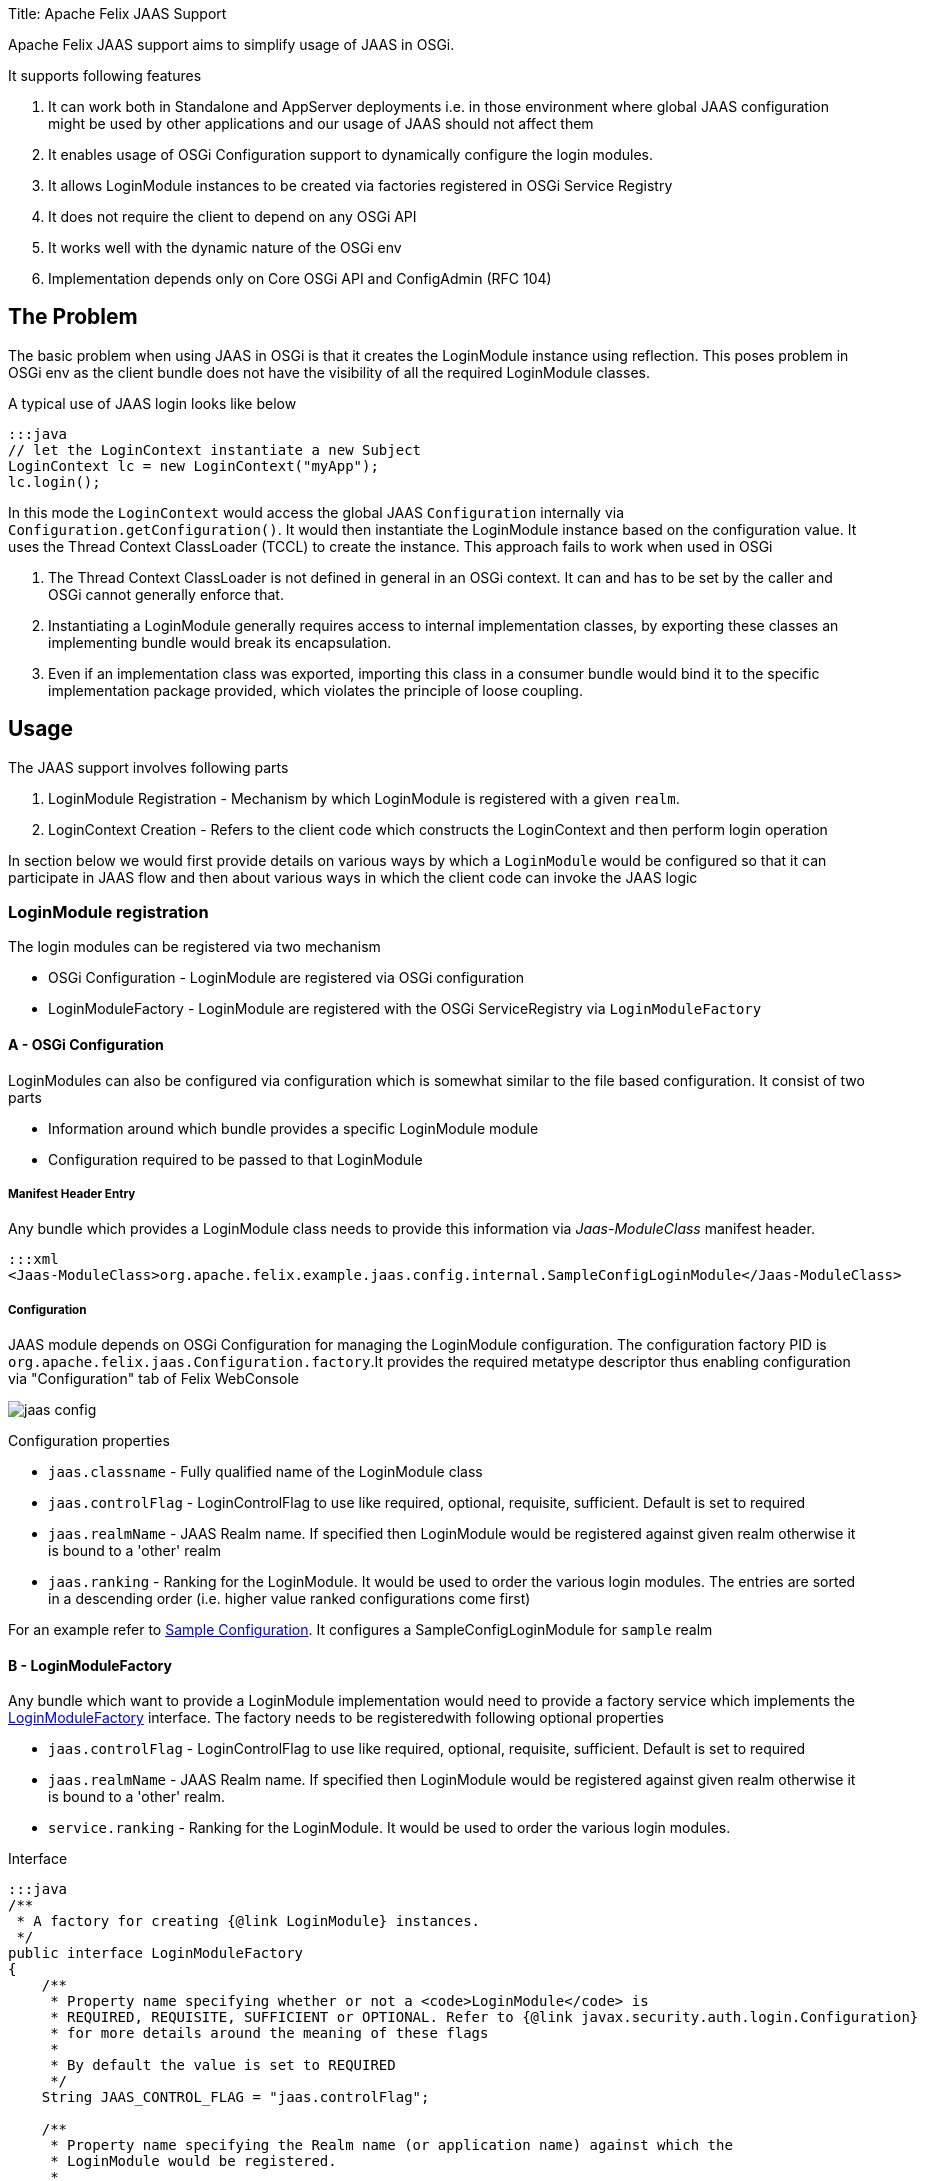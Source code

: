 Title: Apache Felix JAAS Support

[TOC]

Apache Felix JAAS support aims to simplify usage of JAAS in OSGi.

It supports following features

. It can work both in Standalone and AppServer deployments i.e.
in those environment where global JAAS configuration might be used by other applications and our usage of JAAS should not affect them
. It enables usage of OSGi Configuration support to dynamically configure the login modules.
. It allows LoginModule instances to be created via factories registered in OSGi Service Registry
. It does not require the client to depend on any OSGi API
. It works well with the dynamic nature of the OSGi env
. Implementation depends only on Core OSGi API and ConfigAdmin (RFC 104)

== The Problem

The basic problem when using JAAS in OSGi is that it creates the LoginModule instance using reflection.
This poses problem in OSGi env as the client bundle does not have the visibility of all the required LoginModule classes.

A typical use of JAAS login looks like below

 :::java
 // let the LoginContext instantiate a new Subject
 LoginContext lc = new LoginContext("myApp");
 lc.login();

In this mode the `LoginContext` would access the global JAAS `Configuration` internally via `Configuration.getConfiguration()`.
It would then instantiate the LoginModule instance based on the configuration value.
It uses the Thread Context ClassLoader (TCCL) to create the instance.
This approach fails to work when used in OSGi

. The Thread Context ClassLoader is not defined in general in an OSGi context.
It can and has to be set by the caller and OSGi cannot generally enforce that.
. Instantiating a LoginModule generally requires access to internal implementation classes, by exporting these classes an implementing bundle would break its encapsulation.
. Even if an implementation class was exported, importing this class in a consumer bundle would bind it to the specific implementation package provided, which violates the principle of loose coupling.

== Usage

The JAAS support involves following parts

. LoginModule Registration - Mechanism by which LoginModule is registered with a given `realm`.
. LoginContext Creation - Refers to the client code which constructs the LoginContext and then perform login operation

In section below we would first provide details on various ways by which a `LoginModule` would be configured so that it can participate in JAAS flow and then about various ways in which the client code can invoke the JAAS logic

=== LoginModule registration

The login modules can be registered via two mechanism

* OSGi Configuration - LoginModule are registered via OSGi configuration
* LoginModuleFactory - LoginModule are registered with the OSGi ServiceRegistry via `LoginModuleFactory`

==== A - OSGi Configuration

LoginModules can also be configured via configuration which is somewhat similar to the file based configuration.
It consist of two parts

* Information around which bundle provides a specific LoginModule module
* Configuration required to be passed to that LoginModule

===== Manifest Header Entry

Any bundle which provides a LoginModule class needs to provide this information via _Jaas-ModuleClass_ manifest header.

 :::xml
 <Jaas-ModuleClass>org.apache.felix.example.jaas.config.internal.SampleConfigLoginModule</Jaas-ModuleClass>

===== Configuration

JAAS module depends on OSGi Configuration for managing the LoginModule configuration.
The configuration factory PID is `org.apache.felix.jaas.Configuration.factory`.It provides the required metatype descriptor thus enabling configuration via "Configuration" tab of Felix WebConsole

image::jaas-config.png[]

Configuration properties

* `jaas.classname` - Fully qualified name of the LoginModule class
* `jaas.controlFlag` - LoginControlFlag to use like required, optional, requisite, sufficient.
Default is set to required
* `jaas.realmName` - JAAS Realm name.
If specified then LoginModule would be registered against given realm otherwise it  is bound to a 'other' realm
* `jaas.ranking` - Ranking for the LoginModule.
It would be used to order the various login modules.
The entries are sorted  in a descending order (i.e.
higher value ranked configurations come first)

For an example refer to http://svn.apache.org/repos/asf/felix/trunk/examples/jaas/launcher/src/main/config/org.apache.felix.jaas.Configuration.factory-simple.cfg[Sample Configuration].
It configures a SampleConfigLoginModule for `sample` realm

==== B - LoginModuleFactory

Any bundle which want to provide a LoginModule implementation would need to provide a factory service which implements the http://svn.apache.org/repos/asf/felix/trunk/jaas/src/main/java/org/apache/felix/jaas/LoginModuleFactory.java[LoginModuleFactory] interface.
The factory needs to be registeredwith following optional properties

* `jaas.controlFlag` - LoginControlFlag to use like required, optional, requisite, sufficient.
Default is set to required
* `jaas.realmName` - JAAS Realm name.
If specified then LoginModule would be registered against given realm otherwise it  is bound to a 'other' realm.
* `service.ranking` - Ranking for the LoginModule.
It would be used to order the various login modules.

Interface

....
:::java
/**
 * A factory for creating {@link LoginModule} instances.
 */
public interface LoginModuleFactory
{
    /**
     * Property name specifying whether or not a <code>LoginModule</code> is
     * REQUIRED, REQUISITE, SUFFICIENT or OPTIONAL. Refer to {@link javax.security.auth.login.Configuration}
     * for more details around the meaning of these flags
     *
     * By default the value is set to REQUIRED
     */
    String JAAS_CONTROL_FLAG = "jaas.controlFlag";

    /**
     * Property name specifying the Realm name (or application name) against which the
     * LoginModule would be registered.
     *
     * <p>If no realm name is provided then LoginModule would registered with a default realm
     * as configured
     */
    String JAAS_REALM_NAME = "jaas.realmName";

    /**
     * Creates the LoginModule instance
     * @return loginModule instance
     */
    LoginModule createLoginModule();
}
....

Refer to http://svn.apache.org/repos/asf/felix/trunk/examples/jaas/lm-jdbc/src/main/java/org/apache/felix/example/jaas/jdbc/JdbcLoginModuleFactory.java[JdbcLoginModuleFactory] for one example of its usage.
It constructs a JdbcLoginModule based on the configuration and passes on the datasource.

=== LoginContext creation patterns

There are various ways through which a JAAS Client can invoke the JAAS login.

==== LoginContextFactory Mode

In this mode the client logic obtains a reference to the `org.apache.felix.jaas.LoginContextFactory` service and then creates a `LoginContext` instance

 :java
 LoginContextFactory loginContextFactory = ...
 CallbackHandler handler = ...;
 Subject subject = new Subject();
 try
 {
     LoginContext lc = loginContextFactory.createLoginContext("sample",subject,handler);
     lc.login();
     ...
 }
 catch (LoginException e)
 {
     handleAuthenticationFailure(e);
 }

Refer to http://svn.apache.org/repos/asf/felix/trunk/examples/jaas/app/src/main/java/org/apache/felix/example/jaas/app/internal/FactoryDemoServlet.java[FactoryDemoServlet] for an example.
Following points to be noted for this usage pattern

* Client code needs to depend on Apache Felix JAAS Support API
* No need to manage Thread Context Classloader while invoking `LoginContext`
* No need to import LoginModule related packages

==== Configuration SPI with Default Policy Mode

In this mode the client logic explicitly fetch the JAAS Configuration and then pass it on to the LoginContext.
In this mode the <<configuration-spi,JAAS Configuration Policy>> is set to `Default`.

....
:::java
CallbackHandler handler = ...;

Subject subject = new Subject();
final ClassLoader cl = Thread.currentThread().getContextClassLoader();
try
{
    Configuration config = Configuration.getInstance(
                              'JavaLoginConfig',      //Algorithm name
                              null,                   //Extra params to be passed. For this impl its null
                              'FelixJaasProvider'     //Name of the config provider
                      );
    Thread.currentThread().setContextClassLoader(getClass().getClassLoader());
    LoginContext lc = new LoginContext("sample", subject, handler, config);
    lc.login();

    ...
}
finally
{
    Thread.currentThread().setContextClassLoader(cl);
}
....

In above flow the `Configuration` instance is explicitly fetched and passed on to the

Refer to http://svn.apache.org/repos/asf/felix/trunk/examples/jaas/app/src/main/java/org/apache/felix/example/jaas/app/internal/TCCLDemoServlet.java[TCCLDemoServlet] for an example.
Following points to be noted for this usage pattern

* Client code needs to be aware of the name of the config provider.
* Client bundle would need to have an import for package `org.apache.felix.jaas.boot`.
Refer to <<boot-classpath,Boot classpath>> section for more details
* Global configuration is not modified so other users of JAAS are not affected

==== Replace Global Configuration Mode

In this mode the JAAS bundle would replace the Global configuration through Configuration.setConfiguration call.
In this mode the client code would use the normal LoginContext creation and the <<configuration-spi,JAAS Configuration Policy>> is set to `Replace Global Configuration`.

....
:::java
final ClassLoader cl = Thread.currentThread().getContextClassLoader();
try
{
    Thread.currentThread().setContextClassLoader(getClass().getClassLoader());

    // let the LoginContext instantiate a new Subject
    LoginContext lc = new LoginContext("appName");
    lc.login();
}
finally
{
    Thread.currentThread().setContextClassLoader(cl);
}
....

Following points need to be considered this mode

* Client code is not aware of the provider name
* Client bundle would need to have an import for package `org.apache.felix.jaas.boot`.
Refer to <<boot-classpath,Boot classpath>> section for more details
* Global configuration is modified.
So it might cause issue while running in co deployed scenarios like Application Server.

Refer to http://svn.apache.org/repos/asf/felix/trunk/examples/jaas/app/src/main/java/org/apache/felix/example/jaas/app/internal/GlobalConfigDemoServlet.java[GlobalConfigDemoServlet] for an example

==== +++<a name="boot-classpath">++++++</a>+++Modified Boot Classpath Mode

In previous modes (except the LoginContextFactory mode) the client code needs to switch the Thread Context Classloader (TCCL).
This is due the way JAAS logic instantiates the `LoginModule`.
The Felix JAAS Support provides a `ProxyLoginModule` which takes care of routing the LoginModule calls properly.
However for this class to be visible to JAAS logic one of the two approaches can be used

*Manage TCCL Explicitly*

The client bundle  would need to

. Have an explicit import for `org.apache.felix.jaas.boot` package and
. Manage TCCL explicitly which making JAAS related calls.

  :::java
  final Thread current = Thread.currentThread();
  final ClassLoader orig = current.getContextClassLoader();
  try {
    current.setContextClassLoader(getClass().getClassLoader());
   loginContext = new LoginContext(appName, subject,callbackHandler, config);
 } finally{
    current.setContextClassLoader(orig);
 }

Note that in above flow the TCCL is managed explicitly

*Modify Boot Classpath*

Another way would involve modifying the boot classpath.

. Place the `org.apache.felix.jaas-xxx-boot.jar` in the boot classpath via `-Xbootclasspath:bootclasspath` option
. Make the `org.apache.felix.jaas.boot` part of boot delegation list

  :::java
  LoginContext lc = new LoginContext("sample", subject, handler);
  lc.login();

Note that in above code we do not have to manage TCCL and neither add an import to `org.apache.felix.jaas.boot` package

Refer to http://svn.apache.org/repos/asf/felix/trunk/examples/jaas/app/src/main/java/org/apache/felix/example/jaas/app/internal/BootClasspathDemoServlet.java[BootClasspathDemoServlet] for code sample

=== +++<a name="configuration-spi">++++++</a>+++JAAS Configuration SPI Settings

There are various ways in which LoginContext can be created depending on the usage mode.
The JAAS support exposes following properties

image::jaas-spi-config.png[]

* `Default JAAS Realm` - Name of the realm to use in case a LoginModule does not provide an explicit realmName.
This is useful for single application mode where all LoginModule in an OSGi container are to be used.
Usage of realm  help in global settings because same config file is used to capture settings for all applications running on same JVM
* `JAAS Config Provider name` - Name against which the Configuration SPI provider should register
* `Configuration Policy` - This would be explained in next section
 ** `Default` - Global configuration is not touched.
Client code are expected to use the Configuration Spi mode
 ** `Replace Global Configuration` - In this the global configuration is replaced with OSGi configuration.
Client code need not perform any special configuration handling.
At most they need to switch the Thread Context Classloader
 ** `Proxy Global Configuration` - Similar to previous one  but it saves the default configuration and does a fallback check on that also.
This should minimize any disruption in shared mode

== WebConsole Plugin

The runtime JAAS realm is exposed via a WebConsole Plugin.

image::jaas-plugin.png[]

== Resources

. http://docs.oracle.com/javase/1.5.0/docs/guide/security/jaas/JAASRefGuide.html[Java JAAS Reference Guide]
. http://docs.oracle.com/javase/1.5.0/docs/guide/security/jaas/tutorials/LoginConfigFile.html[JAAS Login Configuration File]
